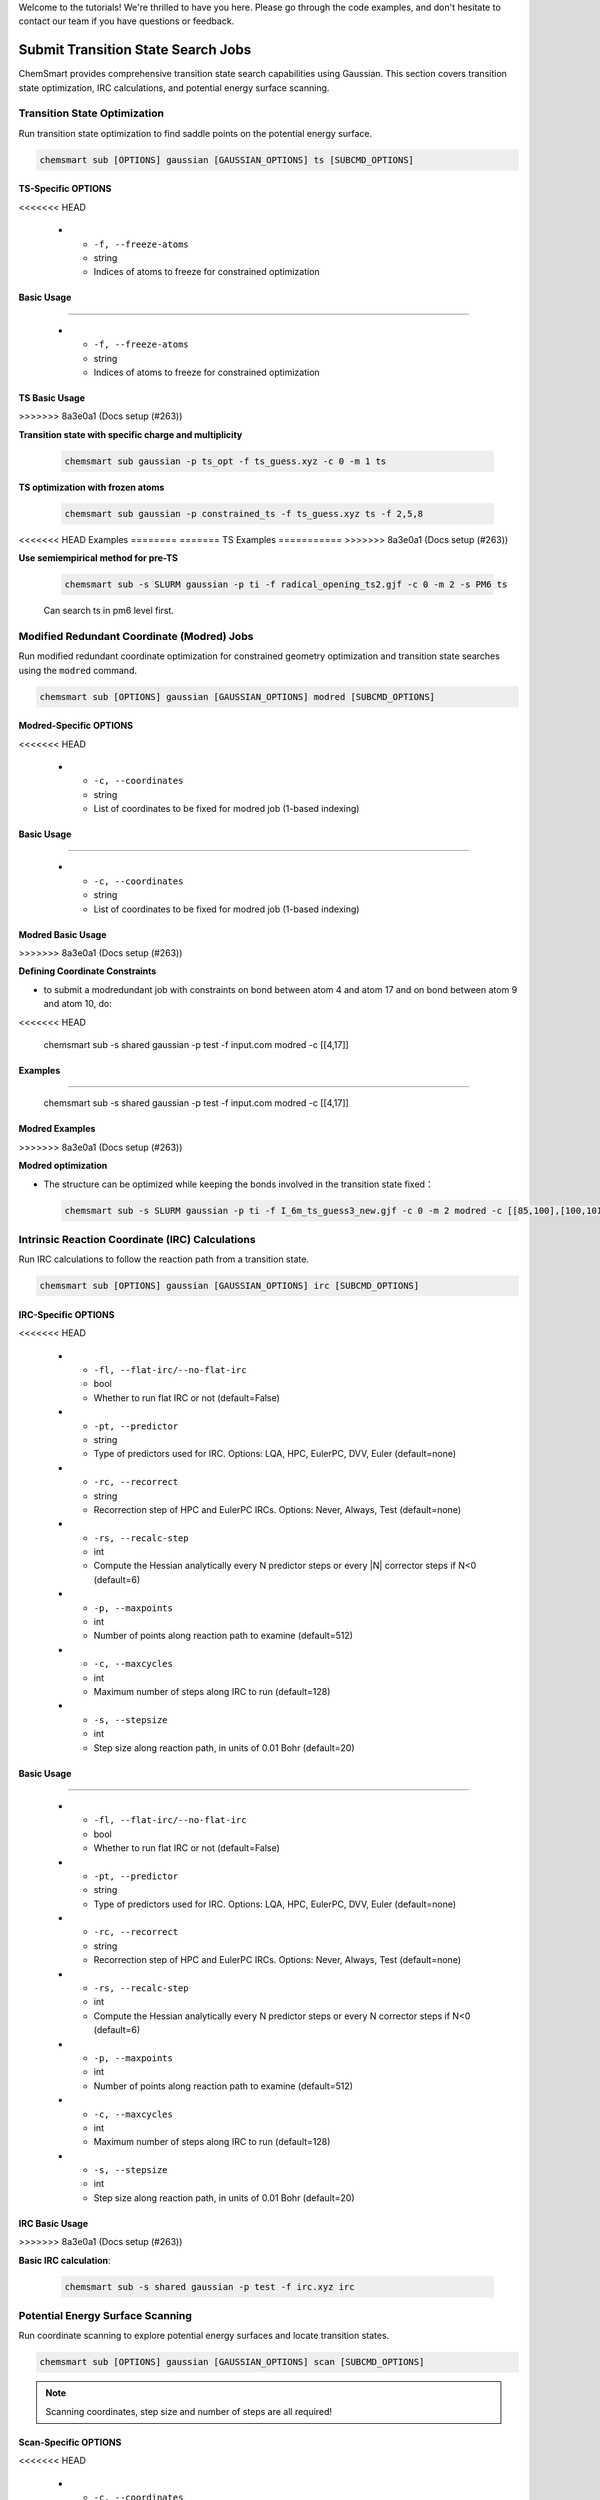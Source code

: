 Welcome to the tutorials! We're thrilled to have you here. Please go through the code examples, and don't hesitate to
contact our team if you have questions or feedback.

#####################################
 Submit Transition State Search Jobs
#####################################

ChemSmart provides comprehensive transition state search capabilities using Gaussian. This section covers transition
state optimization, IRC calculations, and potential energy surface scanning.

*******************************
 Transition State Optimization
*******************************

Run transition state optimization to find saddle points on the potential energy surface.

.. code:: console

   chemsmart sub [OPTIONS] gaussian [GAUSSIAN_OPTIONS] ts [SUBCMD_OPTIONS]

TS-Specific OPTIONS
===================

.. list-table:: TS Frozen Atom Options
   :header-rows: 1
   :widths: 30 15 55

   -  -  Option
      -  Type
      -  Description
<<<<<<< HEAD

   -  -  ``-f, --freeze-atoms``
      -  string
      -  Indices of atoms to freeze for constrained optimization

Basic Usage
===========
=======

   -  -  ``-f, --freeze-atoms``
      -  string
      -  Indices of atoms to freeze for constrained optimization

TS Basic Usage
==============
>>>>>>> 8a3e0a1 (Docs setup (#263))

**Transition state with specific charge and multiplicity**

   .. code:: console

      chemsmart sub gaussian -p ts_opt -f ts_guess.xyz -c 0 -m 1 ts

**TS optimization with frozen atoms**

   .. code:: console

      chemsmart sub gaussian -p constrained_ts -f ts_guess.xyz ts -f 2,5,8

<<<<<<< HEAD
Examples
========
=======
TS Examples
===========
>>>>>>> 8a3e0a1 (Docs setup (#263))

**Use semiempirical method for pre-TS**

   .. code:: console

      chemsmart sub -s SLURM gaussian -p ti -f radical_opening_ts2.gjf -c 0 -m 2 -s PM6 ts

   Can search ts in pm6 level first.

*********************************************
 Modified Redundant Coordinate (Modred) Jobs
*********************************************

Run modified redundant coordinate optimization for constrained geometry optimization and transition state searches using
the ``modred`` command.

.. code:: console

   chemsmart sub [OPTIONS] gaussian [GAUSSIAN_OPTIONS] modred [SUBCMD_OPTIONS]

Modred-Specific OPTIONS
=======================

.. list-table:: Modred Job Options
   :header-rows: 1
   :widths: 30 15 55

   -  -  Option
      -  Type
      -  Description
<<<<<<< HEAD

   -  -  ``-c, --coordinates``
      -  string
      -  List of coordinates to be fixed for modred job (1-based indexing)

Basic Usage
===========
=======

   -  -  ``-c, --coordinates``
      -  string
      -  List of coordinates to be fixed for modred job (1-based indexing)

Modred Basic Usage
==================
>>>>>>> 8a3e0a1 (Docs setup (#263))

**Defining Coordinate Constraints**

-  to submit a modredundant job with constraints on bond between atom 4 and atom 17 and on bond between atom 9 and atom
   10, do:

   .. code:: console
<<<<<<< HEAD

      chemsmart sub -s shared gaussian -p test -f input.com modred -c [[4,17]]

Examples
========
=======

      chemsmart sub -s shared gaussian -p test -f input.com modred -c [[4,17]]

Modred Examples
===============
>>>>>>> 8a3e0a1 (Docs setup (#263))

**Modred optimization**

-  The structure can be optimized while keeping the bonds involved in the transition state fixed：

   .. code:: console

      chemsmart sub -s SLURM gaussian -p ti -f I_6m_ts_guess3_new.gjf -c 0 -m 2 modred -c [[85,100],[100,101],[101,89],[89,90],[90,88],[88,85]]

**************************************************
 Intrinsic Reaction Coordinate (IRC) Calculations
**************************************************

Run IRC calculations to follow the reaction path from a transition state.

.. code:: console

   chemsmart sub [OPTIONS] gaussian [GAUSSIAN_OPTIONS] irc [SUBCMD_OPTIONS]

IRC-Specific OPTIONS
====================

.. list-table:: IRC Job Options
   :header-rows: 1
   :widths: 30 15 55

   -  -  Option
      -  Type
      -  Description
<<<<<<< HEAD

   -  -  ``-fl, --flat-irc/--no-flat-irc``
      -  bool
      -  Whether to run flat IRC or not (default=False)

   -  -  ``-pt, --predictor``
      -  string
      -  Type of predictors used for IRC. Options: LQA, HPC, EulerPC, DVV, Euler (default=none)

   -  -  ``-rc, --recorrect``
      -  string
      -  Recorrection step of HPC and EulerPC IRCs. Options: Never, Always, Test (default=none)

   -  -  ``-rs, --recalc-step``
      -  int
      -  Compute the Hessian analytically every N predictor steps or every |N| corrector steps if N<0 (default=6)

   -  -  ``-p, --maxpoints``
      -  int
      -  Number of points along reaction path to examine (default=512)

   -  -  ``-c, --maxcycles``
      -  int
      -  Maximum number of steps along IRC to run (default=128)

   -  -  ``-s, --stepsize``
      -  int
      -  Step size along reaction path, in units of 0.01 Bohr (default=20)

Basic Usage
===========
=======

   -  -  ``-fl, --flat-irc/--no-flat-irc``
      -  bool
      -  Whether to run flat IRC or not (default=False)

   -  -  ``-pt, --predictor``
      -  string
      -  Type of predictors used for IRC. Options: LQA, HPC, EulerPC, DVV, Euler (default=none)

   -  -  ``-rc, --recorrect``
      -  string
      -  Recorrection step of HPC and EulerPC IRCs. Options: Never, Always, Test (default=none)

   -  -  ``-rs, --recalc-step``
      -  int
      -  Compute the Hessian analytically every N predictor steps or every N corrector steps if N<0 (default=6)

   -  -  ``-p, --maxpoints``
      -  int
      -  Number of points along reaction path to examine (default=512)

   -  -  ``-c, --maxcycles``
      -  int
      -  Maximum number of steps along IRC to run (default=128)

   -  -  ``-s, --stepsize``
      -  int
      -  Step size along reaction path, in units of 0.01 Bohr (default=20)

IRC Basic Usage
===============
>>>>>>> 8a3e0a1 (Docs setup (#263))

**Basic IRC calculation**:

   .. code:: console

      chemsmart sub -s shared gaussian -p test -f irc.xyz irc

***********************************
 Potential Energy Surface Scanning
***********************************

Run coordinate scanning to explore potential energy surfaces and locate transition states.

.. code:: console

   chemsmart sub [OPTIONS] gaussian [GAUSSIAN_OPTIONS] scan [SUBCMD_OPTIONS]

.. note::

   Scanning coordinates, step size and number of steps are all required!

Scan-Specific OPTIONS
=====================

.. list-table:: Scan Job Options
   :header-rows: 1
   :widths: 30 15 55

   -  -  Option
      -  Type
      -  Description
<<<<<<< HEAD

   -  -  ``-c, --coordinates``
      -  string
      -  List of coordinates to be fixed for scan job. 1-indexed (default=None)

   -  -  ``-s, --step-size``
      -  float
      -  Step size of coordinates to scan (default=None)

   -  -  ``-n, --num-steps``
      -  int
      -  Number of steps to scan (default=None)

Basic Usage
===========
=======

   -  -  ``-c, --coordinates``
      -  string
      -  List of coordinates to be fixed for scan job. 1-indexed (default=None)

   -  -  ``-s, --step-size``
      -  float
      -  Step size of coordinates to scan (default=None)

   -  -  ``-n, --num-steps``
      -  int
      -  Number of steps to scan (default=None)

Scan Basic Usage
================
>>>>>>> 8a3e0a1 (Docs setup (#263))

**Basic coordinate scan**

-  For example, to submit the PES scan job with along bond between atom 2 and atom 3 for 10 steps with 0.1Å increment
   per step:

   .. code:: console

      chemsmart sub gaussian -p pes_scan -f molecule.xyz scan -c [[2,3]] -s 0.1 -n 10
